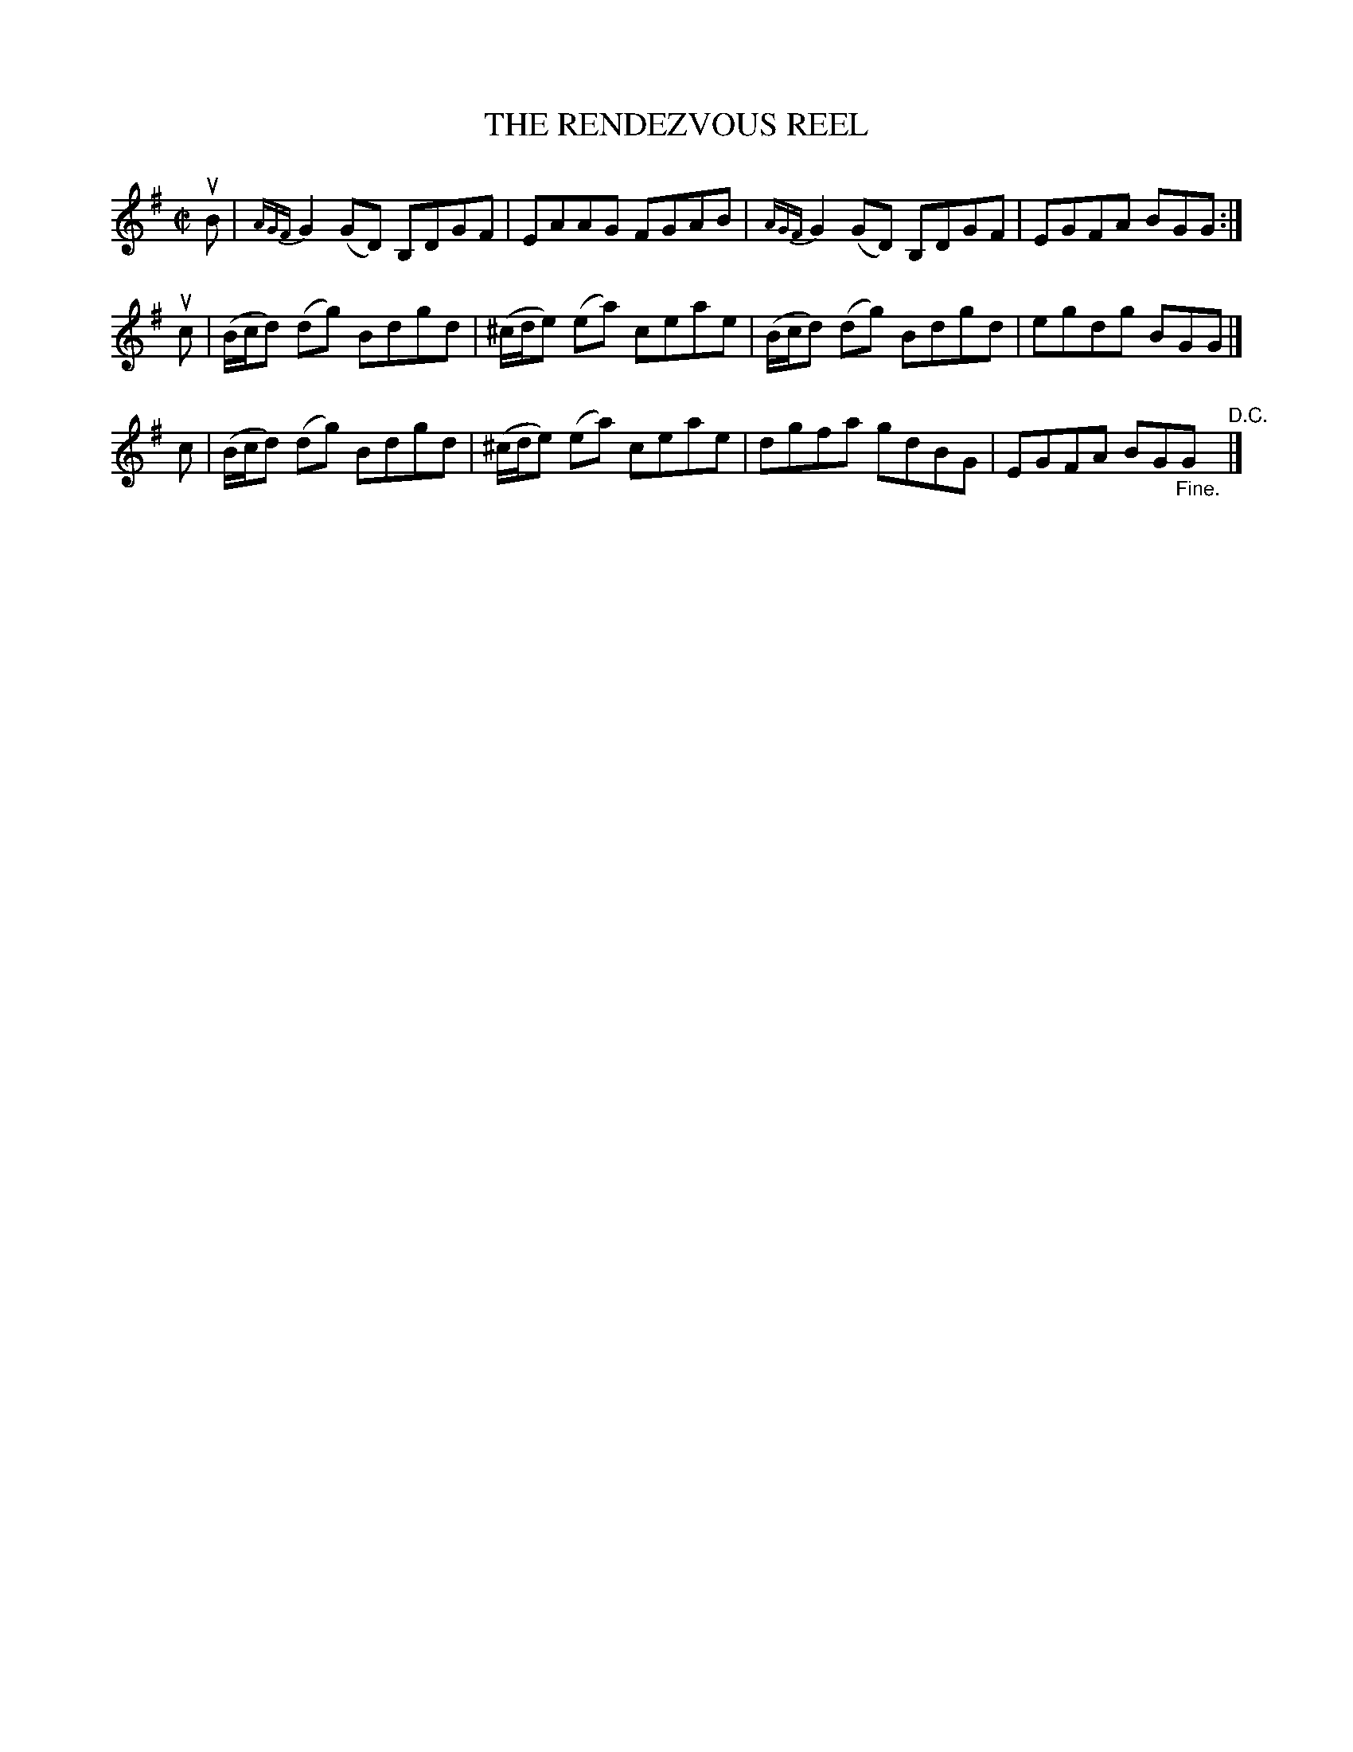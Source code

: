 X: 21673
T: THE RENDEZVOUS REEL
R: reel
B: K\"ohler's Violin Repository, v.2, 1885 p.167 #3
F: http://www.archive.org/details/klersviolinrepos02rugg
Z: 2012 John Chambers <jc:trillian.mit.edu>
M: C|
L: 1/8
K: G
uB | {AGF}G2(GD) B,DGF | EAAG FGAB | {AGF}G2(GD) B,DGF | EGFA BGG :|
uc | (B/c/d) (dg) Bdgd | (^c/d/e) (ea) ceae | (B/c/d) (dg) Bdgd | egdg BGG |]
 c | (B/c/d) (dg) Bdgd | (^c/d/e) (ea) ceae | dgfa gdBG | EGFA BG"_Fine."G "^D.C."|]
